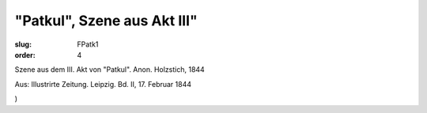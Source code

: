 "Patkul", Szene aus Akt III"
============================

:slug: FPatk1
:order: 4

Szene aus dem III. Akt von "Patkul". Anon. Holzstich, 1844

.. class:: source

  Aus: Illustrirte Zeitung. Leipzig. Bd. II, 17. Februar 1844

.. class:: source

  )
